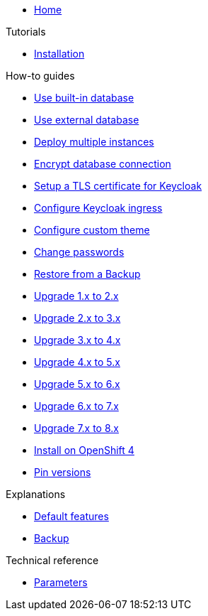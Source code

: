 * xref:index.adoc[Home]

.Tutorials
* xref:tutorials/installation.adoc[Installation]

.How-to guides
* xref:how-tos/use-built-in-db.adoc[Use built-in database]
* xref:how-tos/use-external-db.adoc[Use external database]
* xref:how-tos/multi-instance.adoc[Deploy multiple instances]
* xref:how-tos/db-tls.adoc[Encrypt database connection]
* xref:how-tos/keycloak-tls.adoc[Setup a TLS certificate for Keycloak]
* xref:how-tos/configure-ingress.adoc[Configure Keycloak ingress]
* xref:how-tos/custom-theme.adoc[Configure custom theme]
* xref:how-tos/change-passwords.adoc[Change passwords]
* xref:how-tos/restore.adoc[Restore from a Backup]
* xref:how-tos/upgrade-1.x-to-2.x.adoc[Upgrade 1.x to 2.x]
* xref:how-tos/upgrade-2.x-to-3.x.adoc[Upgrade 2.x to 3.x]
* xref:how-tos/upgrade-3.x-to-4.x.adoc[Upgrade 3.x to 4.x]
* xref:how-tos/upgrade-4.x-to-5.x.adoc[Upgrade 4.x to 5.x]
* xref:how-tos/upgrade-5.x-to-6.x.adoc[Upgrade 5.x to 6.x]
* xref:how-tos/upgrade-6.x-to-7.x.adoc[Upgrade 6.x to 7.x]
* xref:how-tos/upgrade-7.x-to-8.x.adoc[Upgrade 7.x to 8.x]
* xref:how-tos/openshift-4.adoc[Install on OpenShift 4]
* xref:how-tos/pin-versions.adoc[Pin versions]

.Explanations
* xref:explanations/default-features.adoc[Default features]
* xref:explanations/backup.adoc[Backup]

.Technical reference
* xref:references/parameters.adoc[Parameters]
